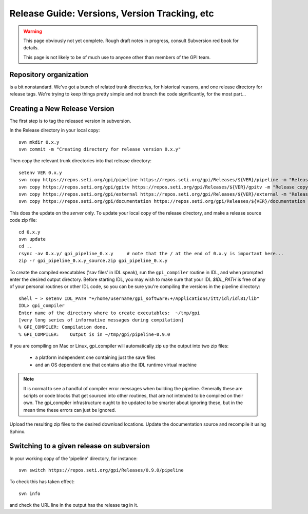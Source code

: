 
Release Guide: Versions, Version Tracking, etc
================================================


.. warning:: 

        This page obviously not yet complete. Rough draft notes in progress, consult Subversion red book for details. 

        This page is not likely to be of much use to anyone other than members of the GPI team.


Repository organization
----------------------------

is a bit nonstandard. We've got a bunch of related trunk directories, for historical reasons, and one release directory for release tags.
We're trying to keep things pretty simple and not branch the code significantly, for the most part... 



Creating a New Release Version
-------------------------------

The first step is to tag the released version in subversion. 

In the Release directory in your local copy::

        svn mkdir 0.x.y
        svn commit -m "Creating directory for release version 0.x.y"

Then copy the relevant trunk directories into that release directory::

        setenv VER 0.x.y
        svn copy https://repos.seti.org/gpi/pipeline https://repos.seti.org/gpi/Releases/${VER}/pipeline -m "Release copy of pipeline version ${VER}"
        svn copy https://repos.seti.org/gpi/gpitv https://repos.seti.org/gpi/Releases/${VER}/gpitv -m "Release copy of pipeline/gpitv version ${VER}"
        svn copy https://repos.seti.org/gpi/external https://repos.seti.org/gpi/Releases/${VER}/external -m "Release copy of pipeline/external version ${VER}"
        svn copy https://repos.seti.org/gpi/documentation https://repos.seti.org/gpi/Releases/${VER}/documentation -m "Release copy of pipeline documentation version ${VER}"


This does the update on the *server* only. To update your local copy of the release directory, and make a release source code zip file::
        
        cd 0.x.y
        svn update
        cd ..
        rsync -av 0.x.y/ gpi_pipeline_0.x.y     # note that the / at the end of 0.x.y is important here...
        zip -r gpi_pipeline_0.x.y_source.zip gpi_pipeline_0.x.y
        

To create the compiled executables ('sav files' in IDL speak), run the ``gpi_compiler`` routine in IDL, and when prompted enter the desired output directory.
Before starting IDL, you may wish to make sure that your IDL `$IDL_PATH` is free of any of your personal routines or other IDL code, so you can be sure you're compiling 
the versions in the pipeline directory::

        shell ~ > setenv IDL_PATH "+/home/username/gpi_software:+/Applications/itt/idl/idl81/lib"
        IDL> gpi_compiler
        Enter name of the directory where to create executables:  ~/tmp/gpi
        [very long series of informative messages during compilation]
        % GPI_COMPILER: Compilation done.
        % GPI_COMPILER:    Output is in ~/tmp/gpi/pipeline-0.9.0


If you are compiling on Mac or Linux, gpi_compiler will automatically zip up the output into two zip files:

 * a platform independent one containing just the save files
 * and an OS dependent one that contains also the IDL runtime virtual machine


.. note::
  It is normal to see a handful of compiler error messages when building the pipeline. Generally these are scripts or
  code blocks that get sourced into other routines, that are not intended to be compiled on their own. The gpi_compiler
  infrastructure ought to be updated to be smarter about ignoring these, but in the mean time these errors 
  can just be ignored.



Upload the resulting zip files to the desired download locations.
Update the documentation source and recompile it using Sphinx.

Switching to a given release on subversion
-----------------------------------------------

In your working copy of the 'pipeline' directory, for instance::

        svn switch https://repos.seti.org/gpi/Releases/0.9.0/pipeline

To check this has taken effect::

        svn info

and check the URL line in the output has the release tag in it. 
